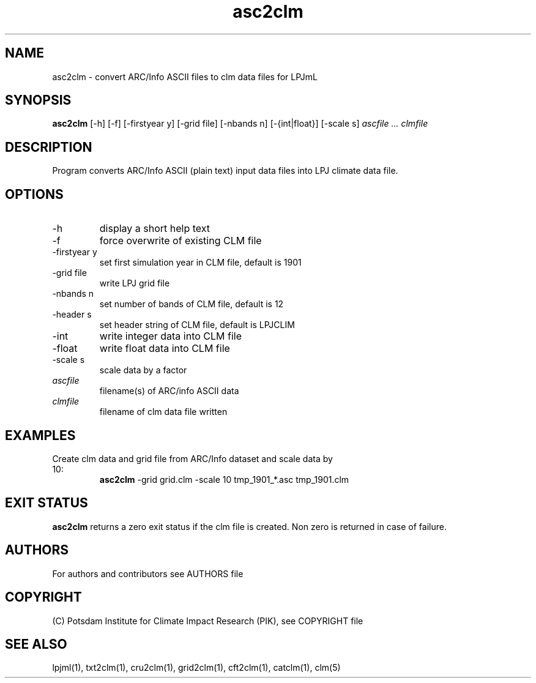 .TH asc2clm 1  "April 18, 2016" "version 1.0.002" "USER COMMANDS"
.SH NAME
asc2clm \- convert ARC/Info ASCII files to clm data files for LPJmL
.SH SYNOPSIS
.B asc2clm
[\-h] [\-f] [\-firstyear y] [\-grid file] [\-nbands n] [\-{int|float}] [\-scale s]
.I ascfile ... clmfile 
.SH DESCRIPTION
Program converts ARC/Info ASCII (plain text) input data files into LPJ climate data file.
.SH OPTIONS
.TP
\-h
display a short help text
.TP
\-f
force overwrite of existing CLM file
.TP
\-firstyear y 
set first simulation year in CLM file, default is 1901
.TP
\-grid file
write LPJ grid file
.TP
\-nbands n
set number of bands of CLM file, default is 12
.TP
\-header s
set header string of CLM file, default is LPJCLIM
.TP
\-int
write integer data into CLM file
.TP
\-float
write float data into CLM file
.TP
\-scale s
scale data by a factor
.TP
.I ascfile    
filename(s) of ARC/info ASCII data
.TP
.I clmfile     
filename of clm data file written
.SH EXAMPLES
.TP
Create clm data and grid file from ARC/Info dataset and scale data by 10:
.B asc2clm
-grid grid.clm -scale 10 tmp_1901_*.asc tmp_1901.clm
.PP
.SH EXIT STATUS
.B asc2clm
returns a zero exit status if the clm file is created.
Non zero is returned in case of failure.

.SH AUTHORS

For authors and contributors see AUTHORS file

.SH COPYRIGHT

(C) Potsdam Institute for Climate Impact Research (PIK), see COPYRIGHT file

.SH SEE ALSO
lpjml(1), txt2clm(1), cru2clm(1), grid2clm(1), cft2clm(1), catclm(1), clm(5)

